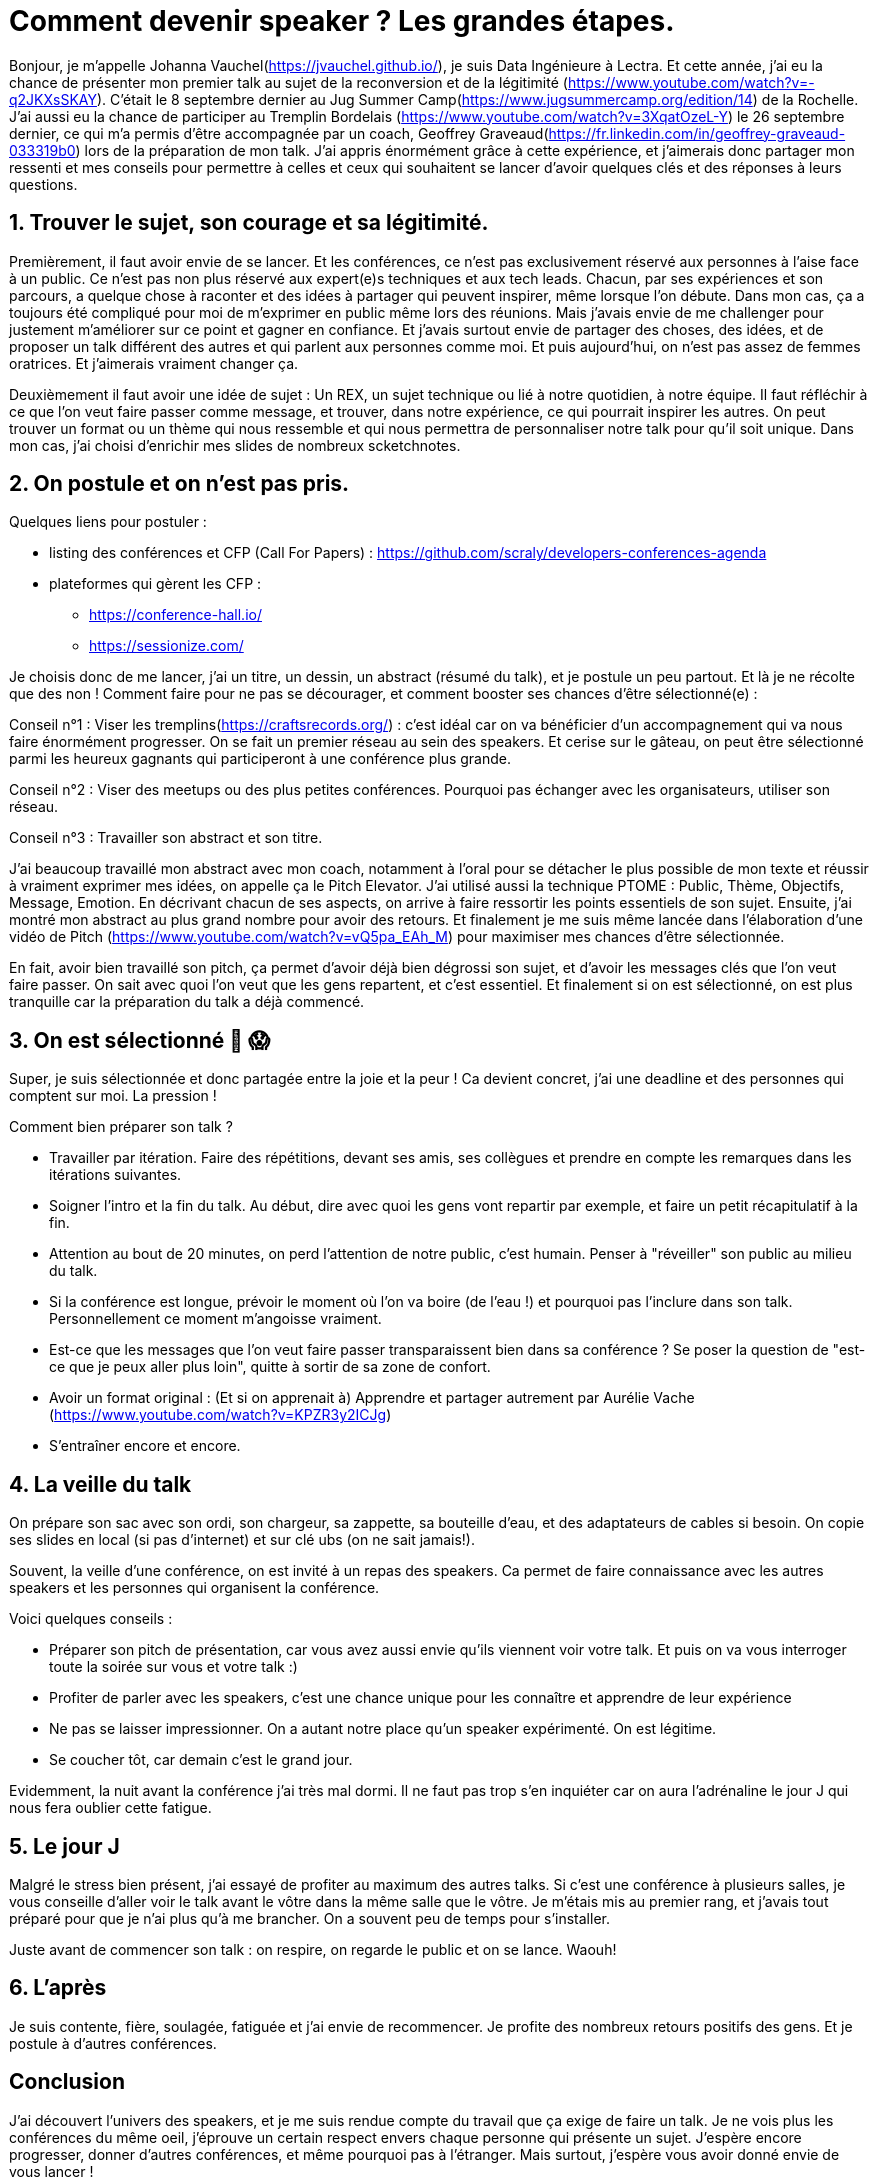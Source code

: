 = Comment devenir speaker ? Les grandes étapes.

Bonjour, je m'appelle Johanna Vauchel(https://jvauchel.github.io/), je suis Data Ingénieure à Lectra. Et cette année, j'ai eu la chance de présenter mon premier talk au sujet de la reconversion et de la légitimité (https://www.youtube.com/watch?v=-q2JKXsSKAY).
C'était le 8 septembre dernier au Jug Summer Camp(https://www.jugsummercamp.org/edition/14) de la Rochelle. J'ai aussi eu la chance de participer au Tremplin Bordelais (https://www.youtube.com/watch?v=3XqatOzeL-Y) le 26 septembre dernier, ce qui m'a permis d'être accompagnée par un coach, Geoffrey Graveaud(https://fr.linkedin.com/in/geoffrey-graveaud-033319b0) lors de la préparation de mon talk.
J'ai appris énormément grâce à cette expérience, et j'aimerais donc partager mon ressenti et mes conseils pour permettre à celles et ceux qui souhaitent se lancer d'avoir quelques clés et des réponses à leurs questions.

== 1. Trouver le sujet, son courage et sa légitimité.

Premièrement, il faut avoir envie de se lancer. Et les conférences, ce n'est pas exclusivement réservé aux personnes à l'aise face à un public. Ce n'est pas non plus réservé aux expert(e)s techniques et aux tech leads.
Chacun, par ses expériences et son parcours, a quelque chose à raconter et des idées à partager qui peuvent inspirer, même lorsque l'on débute.
Dans mon cas, ça a toujours été compliqué pour moi de m'exprimer en public même lors des réunions.
Mais j'avais envie de me challenger pour justement m'améliorer sur ce point et gagner en confiance.
Et j'avais surtout envie de partager des choses, des idées, et de proposer un talk différent des autres et qui parlent aux personnes comme moi.
Et puis aujourd'hui, on n'est pas assez de femmes oratrices. Et j'aimerais vraiment changer ça.

Deuxièmement il faut avoir une idée de sujet : Un REX, un sujet technique ou lié à notre quotidien, à notre équipe. Il faut réfléchir à ce que l'on veut faire passer comme message, et trouver, dans notre expérience, ce qui pourrait inspirer les autres.
On peut trouver un format ou un thème qui nous ressemble et qui nous permettra de personnaliser notre talk pour qu'il soit unique.
Dans mon cas, j'ai choisi d'enrichir mes slides de nombreux scketchnotes.

== 2. On postule et on n'est pas pris.

Quelques liens pour postuler :

* listing des conférences et CFP (Call For Papers) : https://github.com/scraly/developers-conferences-agenda
* plateformes qui gèrent les CFP :
** https://conference-hall.io/
** https://sessionize.com/

Je choisis donc de me lancer, j'ai un titre, un dessin, un abstract (résumé du talk), et je postule un peu partout.
Et là je ne récolte que des non !
Comment faire pour ne pas se décourager, et comment booster ses chances d'être sélectionné(e) :

Conseil n°1 : Viser les tremplins(https://craftsrecords.org/) : c'est idéal car on va bénéficier d'un accompagnement qui va nous faire énormément progresser.
On se fait un premier réseau au sein des speakers. Et cerise sur le gâteau, on peut être sélectionné parmi les heureux gagnants qui participeront à une conférence plus grande.

Conseil n°2 : Viser des meetups ou des plus petites conférences. Pourquoi pas échanger avec les organisateurs, utiliser son réseau.

Conseil n°3 : Travailler son abstract et son titre.

J'ai beaucoup travaillé mon abstract avec mon coach, notamment à l'oral pour se détacher le plus possible de mon texte et réussir à vraiment exprimer mes idées, on appelle ça le Pitch Elevator.
J'ai utilisé aussi la technique PTOME : Public, Thème, Objectifs, Message, Emotion. En décrivant chacun de ses aspects, on arrive à faire ressortir les points essentiels de son sujet.
Ensuite, j'ai montré mon abstract au plus grand nombre pour avoir des retours.
Et finalement je me suis même lancée dans l'élaboration d'une vidéo de Pitch (https://www.youtube.com/watch?v=vQ5pa_EAh_M) pour maximiser mes chances d'être sélectionnée.

En fait, avoir bien travaillé son pitch, ça permet d'avoir déjà bien dégrossi son sujet, et d'avoir les messages clés que l'on veut faire passer. On sait avec quoi l'on veut que les gens repartent, et c'est essentiel.
Et finalement si on est sélectionné, on est plus tranquille car la préparation du talk a déjà commencé.

== 3. On est sélectionné 🥳 😱

Super, je suis sélectionnée et donc partagée entre la joie et la peur !
Ca devient concret, j'ai une deadline et des personnes qui comptent sur moi. La pression !

Comment bien préparer son talk ?

* Travailler par itération. Faire des répétitions, devant ses amis, ses collègues et prendre en compte les remarques dans les itérations suivantes.
* Soigner l'intro et la fin du talk. Au début, dire avec quoi les gens vont repartir par exemple, et faire un petit récapitulatif à la fin.
* Attention au bout de 20 minutes, on perd l'attention de notre public, c'est humain. Penser à "réveiller" son public au milieu du talk.
* Si la conférence est longue, prévoir le moment où l'on va boire (de l'eau !) et pourquoi pas l'inclure dans son talk. Personnellement ce moment m'angoisse vraiment.
* Est-ce que les messages que l'on veut faire passer transparaissent bien dans sa conférence ? Se poser la question de "est-ce que je peux aller plus loin", quitte à sortir de sa zone de confort.
* Avoir un format original : (Et si on apprenait à) Apprendre et partager autrement par Aurélie Vache (https://www.youtube.com/watch?v=KPZR3y2ICJg)
* S'entraîner encore et encore.

== 4. La veille du talk

On prépare son sac avec son ordi, son chargeur, sa zappette, sa bouteille d'eau, et des adaptateurs de cables si besoin.
On copie ses slides en local (si pas d'internet) et sur clé ubs (on ne sait jamais!).

Souvent, la veille d'une conférence, on est invité à un repas des speakers. Ca permet de faire connaissance avec les autres speakers et les personnes qui organisent la conférence.

Voici quelques conseils :

* Préparer son pitch de présentation, car vous avez aussi envie qu'ils viennent voir votre talk. Et puis on va vous interroger toute la soirée sur vous et votre talk :)
* Profiter de parler avec les speakers, c'est une chance unique pour les connaître et apprendre de leur expérience
* Ne pas se laisser impressionner. On a autant notre place qu'un speaker expérimenté. On est légitime.
* Se coucher tôt, car demain c'est le grand jour.

Evidemment, la nuit avant la conférence j'ai très mal dormi. Il ne faut pas trop s'en inquiéter car on aura l'adrénaline le jour J qui nous fera oublier cette fatigue.

== 5. Le jour J

Malgré le stress bien présent, j'ai essayé de profiter au maximum des autres talks.
Si c'est une conférence à plusieurs salles, je vous conseille d'aller voir le talk avant le vôtre dans la même salle que le vôtre.
Je m'étais mis au premier rang, et j'avais tout préparé pour que je n'ai plus qu'à me brancher. On a souvent peu de temps pour s'installer.

Juste avant de commencer son talk : on respire, on regarde le public et on se lance. Waouh!

== 6. L'après

Je suis contente, fière, soulagée, fatiguée et j'ai envie de recommencer.
Je profite des nombreux retours positifs des gens.
Et je postule à d'autres conférences.

== Conclusion

J'ai découvert l'univers des speakers, et je me suis rendue compte du travail que ça exige de faire un talk.
Je ne vois plus les conférences du même oeil, j'éprouve un certain respect envers chaque personne qui présente un sujet.
J'espère encore progresser, donner d'autres conférences, et même pourquoi pas à l'étranger.
Mais surtout, j'espère vous avoir donné envie de vous lancer !